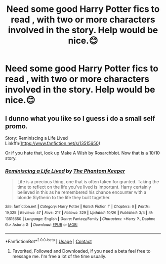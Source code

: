#+TITLE: Need some good Harry Potter fics to read , with two or more characters involved in the story. Help would be nice.😊

* Need some good Harry Potter fics to read , with two or more characters involved in the story. Help would be nice.😊
:PROPERTIES:
:Author: Zaksm456
:Score: 3
:DateUnix: 1604973400.0
:DateShort: 2020-Nov-10
:FlairText: Request
:END:

** I dunno what you like so I guess i do a small self promo.

Story: Reminiscing a Life Lived Linkffn([[https://www.fanfiction.net/s/13515650]])

Or if you hate that, look up Make A Wish by Rosarchblot. Now that is a 10/10 story.
:PROPERTIES:
:Author: PhantomKeeperQazs
:Score: 1
:DateUnix: 1604984330.0
:DateShort: 2020-Nov-10
:END:

*** [[https://www.fanfiction.net/s/13515650/1/][*/Reminiscing a Life Lived/*]] by [[https://www.fanfiction.net/u/5248331/The-Phantom-Keeper][/The Phantom Keeper/]]

#+begin_quote
  Life is a precious thing, one that is often taken for granted. Taking the time to reflect on the life you've lived is important. Harry certainly believed in this as he remembered his chance encounter with a blonde Slytherin to the life they built together.
#+end_quote

^{/Site/:} ^{fanfiction.net} ^{*|*} ^{/Category/:} ^{Harry} ^{Potter} ^{*|*} ^{/Rated/:} ^{Fiction} ^{T} ^{*|*} ^{/Chapters/:} ^{6} ^{*|*} ^{/Words/:} ^{19,025} ^{*|*} ^{/Reviews/:} ^{47} ^{*|*} ^{/Favs/:} ^{217} ^{*|*} ^{/Follows/:} ^{329} ^{*|*} ^{/Updated/:} ^{10/26} ^{*|*} ^{/Published/:} ^{3/4} ^{*|*} ^{/id/:} ^{13515650} ^{*|*} ^{/Language/:} ^{English} ^{*|*} ^{/Genre/:} ^{Fantasy/Family} ^{*|*} ^{/Characters/:} ^{<Harry} ^{P.,} ^{Daphne} ^{G.>} ^{Astoria} ^{G.} ^{*|*} ^{/Download/:} ^{[[http://www.ff2ebook.com/old/ffn-bot/index.php?id=13515650&source=ff&filetype=epub][EPUB]]} ^{or} ^{[[http://www.ff2ebook.com/old/ffn-bot/index.php?id=13515650&source=ff&filetype=mobi][MOBI]]}

--------------

*FanfictionBot*^{2.0.0-beta} | [[https://github.com/FanfictionBot/reddit-ffn-bot/wiki/Usage][Usage]] | [[https://www.reddit.com/message/compose?to=tusing][Contact]]
:PROPERTIES:
:Author: FanfictionBot
:Score: 1
:DateUnix: 1604984351.0
:DateShort: 2020-Nov-10
:END:

**** Favorited, Followed and Downloaded, if you need a beta feel free to message me. I'm free a lot of the time usually.
:PROPERTIES:
:Author: Airman1991
:Score: 1
:DateUnix: 1605181013.0
:DateShort: 2020-Nov-12
:END:
